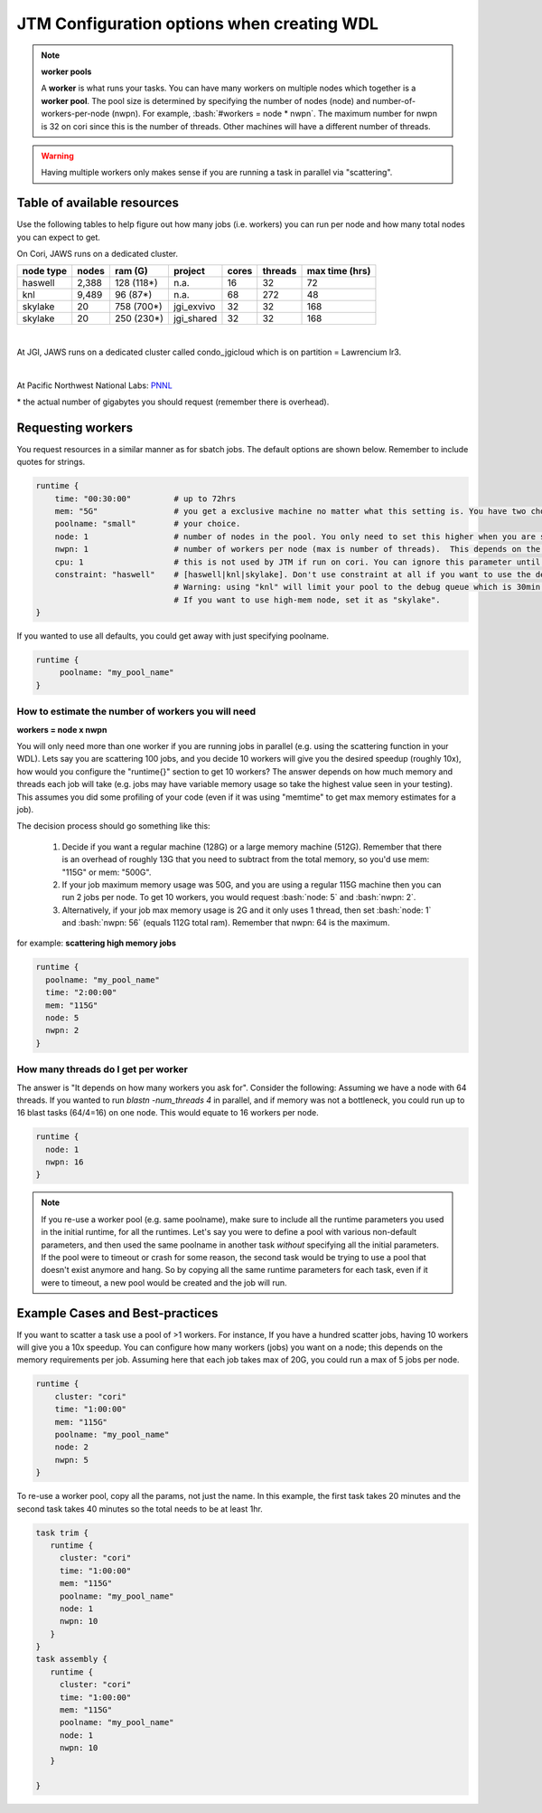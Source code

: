 ###########################################
JTM Configuration options when creating WDL
###########################################

.. role:: bash(code)
   :language: bash

.. note:: **worker pools**

   A **worker** is what runs your tasks. You can have many workers on multiple nodes which together is a **worker pool**. The pool size is determined by specifying the number of nodes (node) and number-of-workers-per-node (nwpn).  For example,  :bash:`#workers = node * nwpn`.
   The maximum number for nwpn is 32 on cori since this is the number of threads.  Other machines will have a different number of threads.

.. Warning::

	Having multiple workers only makes sense if you are running a task in parallel via "scattering".

****************************
Table of available resources
****************************

Use the following tables to help figure out how many jobs (i.e. workers) you can run per node and how many total nodes you can expect to get.

On Cori, JAWS runs on a dedicated cluster. 

+---------+-----+----------+------------+-----+-------+--------------+
|node type|nodes| ram (G)  | project    |cores|threads|max time (hrs)|
+=========+=====+==========+============+=====+=======+==============+
| haswell |2,388|128 (118*)|     n.a.   | 16  |   32  |  72          |
+---------+-----+----------+------------+-----+-------+--------------+
|     knl |9,489| 96 (87*) |     n.a.   | 68  |  272  |  48          |
+---------+-----+----------+------------+-----+-------+--------------+
| skylake |  20 |758 (700*)| jgi_exvivo | 32  |   32  | 168          |
+---------+-----+----------+------------+-----+-------+--------------+
| skylake |  20 |250 (230*)| jgi_shared | 32  |   32  | 168          |
+---------+-----+----------+------------+-----+-------+--------------+

|

At JGI, JAWS runs on a dedicated cluster called condo_jgicloud which is on partition = Lawrencium lr3.

+-----------+-----+----------+-----+-------+--------------+
|node type |nodes| ram (G)  |cores|threads|max time (hrs)|
+===========+=====+==========+=====+=======+==============+
| n.a.      |  40 |256 (236*)|  32 |  64   |      72      |
+-----------+-----+----------+-----+-------+--------------+
| n.a.      |  4  |512 (472*)|  32 |  64   |      72      |
+-----------+-----+----------+-----+-------+--------------+

|


At Pacific Northwest National Labs: `PNNL <https://www.emsl.pnnl.gov/MSC/UserGuide/compute_resources/cascade_overview.html>`_

+-----------+-----+----------+-----+-------+--------------+
|node type |nodes| ram (G)  |cores|threads|max time (hrs)|
+===========+=====+==========+=====+=======+==============+
| n.a.      | 960 |128 (118*)|  16 |   16  | 168          |
+-----------+-----+----------+-----+-------+--------------+

| * the actual number of gigabytes you should request (remember there is overhead).


******************
Requesting workers
******************
You request resources in a similar manner as for sbatch jobs. The default options are shown below.  Remember to include quotes for strings. 

.. code-block:: bash

   runtime {
       time: "00:30:00"         # up to 72hrs
       mem: "5G"                # you get a exclusive machine no matter what this setting is. You have two choices: ["115G"|"500G"]
       poolname: "small"        # your choice.
       node: 1                  # number of nodes in the pool. You only need to set this higher when you are scattering a job.
       nwpn: 1                  # number of workers per node (max is number of threads).  This depends on the job's memory & thread requirements.
       cpu: 1                   # this is not used by JTM if run on cori. You can ignore this parameter until we add other "cluster" options.
       constraint: "haswell"    # [haswell|knl|skylake]. Don't use constraint at all if you want to use the default haswell nodes.
                                # Warning: using "knl" will limit your pool to the debug queue which is 30min. limit (until further notice).
                                # If you want to use high-mem node, set it as "skylake".
   }

If you wanted to use all defaults, you could get away with just specifying poolname.

.. code-block:: bash

   runtime {
        poolname: "my_pool_name"
   }


How to estimate the number of workers you will need
---------------------------------------------------------------
**workers = node x nwpn**

You will only need more than one worker if you are running jobs in parallel (e.g. using the scattering function in your WDL).
Lets say you are scattering 100 jobs, and you decide 10 workers will give you the desired speedup (roughly 10x), how would you configure the "runtime{}" section to get 10 workers?
The answer depends on how much memory and threads each job will take (e.g. jobs may have variable memory usage so take the highest value seen in your testing). This assumes you did some profiling of your code (even if it was using "memtime" to get max memory estimates for a job).

The decision process should go something like this:

  1. Decide if you want a regular machine (128G) or a large memory machine (512G). Remember that there is an overhead of roughly 13G that you need to subtract from the total memory, so you'd use mem: "115G" or mem: "500G".
  2. If your job maximum memory usage was 50G, and you are using a regular 115G machine then you can run 2 jobs per node. To get 10 workers, you would request :bash:`node: 5` and :bash:`nwpn: 2`.
  3. Alternatively, if your job max memory usage is 2G and it only uses 1 thread, then set :bash:`node: 1` and :bash:`nwpn: 56` (equals 112G total ram). Remember that nwpn: 64 is the maximum.


for example:
**scattering high memory jobs**

.. code-block:: bash

   runtime {
     poolname: "my_pool_name"
     time: "2:00:00"
     mem: "115G"
     node: 5
     nwpn: 2
   }


How many threads do I get per worker
------------------------------------
The answer is "It depends on how many workers you ask for".  Consider the following:
Assuming we have a node with 64 threads. If you wanted to run `blastn -num_threads 4` in parallel, and if memory was not a bottleneck, you could run up to 16 blast tasks (64/4=16) on one node. This would equate to 16 workers per node.

.. code-block:: bash

   runtime {
     node: 1
     nwpn: 16
   }



.. note::
   If you re-use a worker pool (e.g. same poolname), make sure to include all the runtime parameters you used in the initial runtime, for all the runtimes.  Let's say you were to define a pool with various non-default parameters, and then used the same poolname in another task *without* specifying all the initial parameters.  If the pool were to timeout or crash for some reason, the second task would be trying to use a pool that doesn't exist anymore and hang.  So by copying all the same runtime parameters for each task, even if it were to timeout, a new pool would be created and the job will run.


*********************************
Example Cases and Best-practices
*********************************

If you want to scatter a task use a pool of >1 workers. For instance, If you have a hundred scatter jobs, having 10 workers will give you a 10x speedup. You can configure how many workers (jobs) you want on a node; this depends on the memory requirements per job. Assuming here that each job takes max of 20G, you could run a max of 5 jobs per node.

.. code-block:: bash

   runtime {
       cluster: "cori"
       time: "1:00:00"
       mem: "115G"
       poolname: "my_pool_name"
       node: 2
       nwpn: 5
   }

To re-use a worker pool, copy all the params, not just the name.  In this example, the first task takes 20 minutes and the second task takes 40 minutes so the total needs to be at least 1hr.

.. code-block:: bash

   task trim {
      runtime {
        cluster: "cori"
        time: "1:00:00"
        mem: "115G"
        poolname: "my_pool_name"
        node: 1
        nwpn: 10
      }
   }
   task assembly {
      runtime {
        cluster: "cori"
        time: "1:00:00"
        mem: "115G"
        poolname: "my_pool_name"
        node: 1
        nwpn: 10
      }

   }

